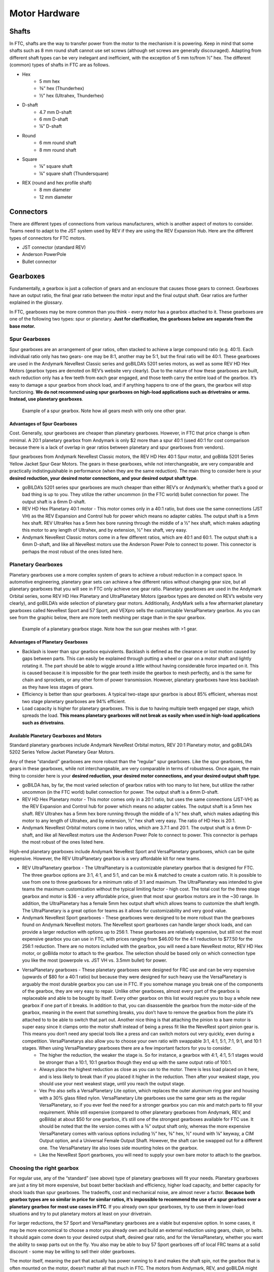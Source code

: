 ===============
Motor Hardware
===============

Shafts
======

In FTC, shafts are the way to transfer power from the motor to the mechanism it 
is powering. 
Keep in mind that some shafts such as 8 mm round shaft cannot use set screws 
(although set screws are generally discouraged). 
Adapting from different shaft types can be very inelegant and inefficient, 
with the exception of 5 mm to/from ½” hex. 
The different (common) types of shafts in FTC are as follows.

* Hex
    * 5 mm hex
    * ⅜” hex (Thunderhex)
    * ½” hex (Ultrahex, Thunderhex)
* D-shaft
    * 4.7 mm D-shaft
    * 6 mm D-shaft
    * ¼” D-shaft
* Round
    * 6 mm round shaft
    * 8 mm round shaft
* Square
    * ⅛” square shaft
    * ¼” square shaft (Thundersquare)
* REX (round and hex profile shaft)
    * 8 mm diameter
    * 12 mm diameter

Connectors
==========

There are different types of connections from various manufacturers, 
which is another aspect of motors to consider. 
Teams need to adapt to the JST system used by REV if they are using the 
REV Expansion Hub. 
Here are the different types of connectors for FTC motors. 

* JST connector (standard REV) 
* Anderson PowerPole 
* Bullet connector 

Gearboxes
=========

Fundamentally, a gearbox is just a collection of gears and an enclosure that 
causes those gears to connect. 
Gearboxes have an output ratio, 
the final gear ratio between the motor input and the final output shaft. 
Gear ratios are further explained in the glossary.

In FTC, gearboxes may be more common than you think - 
every motor has a gearbox attached to it. 
These gearboxes are one of the following two types: spur or planetary. 
**Just for clarification, the gearboxes below are separate from the base 
motor.** 

Spur Gearboxes
--------------

Spur gearboxes are an arrangement of gear ratios, 
often stacked to achieve a large compound ratio (e.g. 40:1). 
Each individual ratio only has two gears- one may be 8:1, 
another may be 5:1, but the final ratio will be 40:1. 
These gearboxes are used in the Andymark NeveRest Classic series and 
goBILDA’s 5201 series motors, as well as some REV HD Hex Motors 
(gearbox types are denoted on REV’s website very clearly). 
Due to the nature of how these gearboxes are built, 
each reduction only has a few teeth from each gear engaged, 
and those teeth carry the entire load of the gearbox. 
It’s easy to damage a spur gearbox from shock load, 
and if anything happens to one of the gears, 
the gearbox will stop functioning. 
**We do not recommend using spur gearboxes on high-load applications such as 
drivetrains or arms. 
Instead, use planetary gearboxes**. 

.. figure:: images/motor-hardware/spur-gearbox.jpg
    :alt: An example spur gearbox

    Example of a spur gearbox. 
    Note how all gears mesh with only one other gear.

Advantages of Spur Gearboxes
^^^^^^^^^^^^^^^^^^^^^^^^^^^^

Cost. 
Generally, spur gearboxes are cheaper than planetary gearboxes. 
However, in FTC that price change is often minimal. 
A 20:1 planetary gearbox from Andymark is only $2 more than a spur 40:1 
(used 40:1 for cost comparison because there is a lack of overlap in gear ratios 
between planetary and spur gearboxes from vendors).

Spur gearboxes from Andymark NeveRest Classic motors, 
the REV HD Hex 40:1 Spur motor, 
and goBilda 5201 Series Yellow Jacket Spur Gear Motors. 
The gears in these gearboxes, while not interchangeable, 
are very comparable and practically indistinguishable in performance 
(when they are the same reduction). 
The main thing to consider here is your **desired reduction, 
your desired motor connections, and your desired output shaft type**. 

* goBILDA’s 5201 series spur gearboxes are much cheaper than either REV’s or Andymark’s; whether that’s a good or bad thing is up to you. They utilize the rather uncommon (in the FTC world) bullet connection for power. The output shaft is a 6mm D-shaft.
* REV HD Hex Planetary 40:1 motor - This motor comes only in a 40:1 ratio, but does use the same connections (JST VH) as the REV Expansion and Control hub for power which means no adapter cables. The output shaft is a 5mm hex shaft. REV UltraHex has a 5mm hex bore running through the middle of a ½” hex shaft, which makes adapting this motor to any length of Ultrahex, and by extension, ½” hex shaft, very easy.
* Andymark NeveRest Classic motors come in a few different ratios, which are 40:1 and 60:1. The output shaft is a 6mm D-shaft, and like all NeveRest motors use the Anderson Power Pole to connect to power. This connector is perhaps the most robust of the ones listed here.

Planetary Gearboxes
-------------------

Planetary gearboxes use a more complex system of gears to achieve a robust 
reduction in a compact space. 
In automotive engineering, planetary gear sets can achieve a few different 
ratios without changing gear size, but all planetary gearboxes that you will see 
in FTC only achieve one gear ratio. 
Planetary gearboxes are used in the Andymark Orbital series, 
some REV HD Hex Planetary and UltraPlanetary Motors 
(gearbox types are denoted on REV’s website very clearly), 
and goBILDA’s wide selection of planetary gear motors. 
Additionally, AndyMark sells a few aftermarket planetary gearboxes called 
NeveRest Sport and 57 Sport, 
and VEXpro sells the customizable VersaPlanetary gearbox. 
As you can see from the graphic below, there are more teeth meshing per stage 
than in the spur gearbox.

.. figure:: images/motor-hardware/planetary-gearbox.png
    :alt: A planetary gearbox diagram

    Example of a planetary gearbox stage. 
    Note how the sun gear meshes with >1 gear.

Advantages of Planetary Gearboxes
^^^^^^^^^^^^^^^^^^^^^^^^^^^^^^^^^

* Backlash is lower than spur gearbox equivalents. Backlash is defined as the clearance or lost motion caused by gaps between parts. This can easily be explained through putting a wheel or gear on a motor shaft and lightly rotating it. The part should be able to wiggle around a little without having considerable force imparted on it. This is caused because it is impossible for the gear teeth inside the gearbox to mesh perfectly, and is the same for chain and sprockets, or any other form of power transmission. However, planetary gearboxes have less backlash as they have less stages of gears. 
* Efficiency is better than spur gearboxes. A typical two-stage spur gearbox is about 85% efficient, whereas most two stage planetary gearboxes are 94% efficient. 
* Load capacity is higher for planetary gearboxes. This is due to having multiple teeth engaged per stage, which spreads the load. **This means planetary gearboxes will not break as easily when used in high-load applications such as drivetrains**.

Available Planetary Gearboxes and Motors 
^^^^^^^^^^^^^^^^^^^^^^^^^^^^^^^^^^^^^^^^

Standard planetary gearboxes include Andymark NeveRest Orbital motors, 
REV 20:1 Planetary motor, and 
goBILDA’s 5202 Series Yellow Jacket Planetary Gear Motors. 

Any of these “standard” gearboxes are more robust than the “regular” spur 
gearboxes. 
Like the spur gearboxes, the gears in these gearboxes, 
while not interchangeable, are very comparable in terms of robustness. 
Once again, the main thing to consider here is your **desired reduction, 
your desired motor connections, and your desired output shaft type**. 

* goBILDA has, by far, the most varied selection of gearbox ratios with too many to list here, but utilize the rather uncommon (in the FTC world) bullet connection for power. The output shaft is a 6mm D-shaft.
* REV HD Hex Planetary motor - This motor comes only in a 20:1 ratio, but uses the same connections (JST-VH) as the REV Expansion and Control hub for power which means no adapter cables. The output shaft is a 5mm hex shaft. REV Ultrahex has a 5mm hex bore running through the middle of a ½” hex shaft, which makes adapting this motor to any length of Ultrahex, and by extension, ½” hex shaft very easy. The ratio of HD Hex is 20:1. 
* Andymark NeveRest Orbital motors come in two ratios, which are 3.7:1 and 20:1. The output shaft is a 6mm D-shaft, and like all NeveRest motors use the Anderson Power Pole to connect to power. This connector is perhaps the most robust of the ones listed here. 

High-end planetary gearboxes include Andymark NeveRest Sport and VersaPlanetary 
gearboxes, which can be quite expensive. 
However, the REV UltraPlanetary gearbox is a very affordable kit for new teams. 

* REV UltraPlanetary gearbox - The UltraPlanetary is a customizable planetary gearbox that is designed for FTC. The three gearbox options are 3:1, 4:1, and 5:1, and can be mix & matched to create a custom ratio. It is possible to use from one to three gearboxes for a minimum ratio of 3:1 and maximum. The UltraPlanetary was intended to give teams the maximum customization without the typical limiting factor - high cost. The total cost for the three stage gearbox and motor is $36 - a very affordable price, given that most spur gearbox motors are in the ~30 range. In addition, the UltraPlanetary has a female 5mm hex output shaft which allows teams to customize the shaft length. The UltraPlanetary is a great option for teams as it allows for customizability and very good value. 
* Andymark NeveRest Sport gearboxes - These gearboxes were designed to be more robust than the gearboxes found on Andymark NeveRest motors. The NeveRest sport gearboxes can handle larger shock loads, and can provide a larger reduction with options up to 256:1. These gearboxes are relatively expensive, but still not the most expensive gearbox you can use in FTC, with prices ranging from $46.00 for the 4:1 reduction to $77.50 for the 256:1 reduction. There are no motors included with the gearbox, you will need a bare NeveRest motor, REV HD Hex motor, or goBilda motor to attach to the gearbox. The selection should be based only on which connection type you like the most (powerpole vs. JST VH vs. 3.5mm bullet) for power.
* VersaPlanetary gearboxes - These planetary gearboxes were designed for FRC use and can be very expensive (upwards of $80 for a 40:1 ratio) but because they were designed for such heavy use the VersaPlanetary is arguably the most durable gearbox you can use in FTC. If you somehow manage you break one of the components of the gearbox, they are very easy to repair. Unlike other gearboxes, almost every part of the gearbox is replaceable and able to be bought by itself. Every other gearbox on this list would require you to buy a whole new gearbox if one part of it breaks. In addition to that, you can disassemble the gearbox from the motor-side of the gearbox, meaning in the event that something breaks, you don’t have to remove the gearbox from the plate it’s attached to to be able to switch that part out. Another nice thing is that attaching the pinion to a bare motor is super easy since it clamps onto the motor shaft instead of being a press fit like the NeveRest sport pinion gear is. This means you don’t need any special tools like a press and can switch motors out very quickly, even during a competition. VersaPlanetarys also allow you to choose your own ratio with swappable 3:1, 4:1, 5:1, 7:1, 9:1, and 10:1 stages. When using VersaPlanetary gearboxes there are a few important factors for you to consider. 
    * The higher the reduction, the weaker the stage is. So for instance, a gearbox with 4:1, 4:1, 5:1 stages would be stronger than a 10:1, 10:1 gearbox though they end up with the same output ratio of 100:1. 
    * Always place the highest reduction as close as you can to the motor. There is less load placed on it here, and is less likely to break than if you placed it higher in the reduction. Then after your weakest stage, you should use your next weakest stage, until you reach the output stage.
    * Vex Pro also sells a VersaPlanetary Lite option, which replaces the outer aluminum ring gear and housing with a 30% glass filled nylon. VersaPlanetary Lite gearboxes use the same gear sets as the regular VersaPlanetary, so if you ever feel the need for a stronger gearbox you can mix and match parts to fill your requirement. While still expensive (compared to other planetary gearboxes from Andymark, REV, and goBilda) at about $50 for one gearbox, it’s still one of the strongest gearboxes available for FTC use. It should be noted that the lite version comes with a ⅜” output shaft only, whereas the more expensive VersaPlanetary comes with various options including ½” hex, ⅜” hex, ½” round with ⅛” keyway, a CIM Output option, and a Universal Female Output Shaft. However, the shaft can be swapped out for a different one. The VersaPlanetary lite also loses side mounting holes on the gearbox. 
    * Like the NeveRest Sport gearboxes, you will need to supply your own bare motor to attach to the gearbox. 

Choosing the right gearbox
--------------------------

For regular use, any of the “standard” (see above) type of planetary gearboxes 
will fit your needs. 
Planetary gearboxes are just a tiny bit more expensive, 
but boast better backlash and efficiency, higher load capacity, 
and better capacity for shock loads than spur gearboxes. 
The tradeoffs, cost and mechanical noise, are almost never a factor. 
**Because both gearbox types are so similar in price for similar ratios, 
it’s impossible to recommend the use of a spur gearbox over a planetary gearbox 
for most use cases in FTC**. 
If you already own spur gearboxes, try to use them in lower-load situations and 
try to put planetary motors at least on your drivetrain.

For larger reductions, the 57 Sport and VersaPlanetary gearboxes are a viable 
but expensive option. 
In some cases, it may be more economical to choose a motor you already own and 
build an external reduction using gears, chain, or belts. 
It should again come down to your desired output shaft, desired gear ratio, 
and for the VersaPlanetary, whether you want the ability to swap parts out on 
the fly. 
You also may be able to buy 57 Sport gearboxes off of local FRC teams at a solid 
discount - some may be willing to sell their older gearboxes.

The motor itself, meaning the part that actually has power running to it and 
makes the shaft spin, not the gearbox that is often mounted on the motor, 
doesn’t matter all that much in FTC. 
The motors from Andymark, REV, and goBILDA might have different specifications 
on their websites, but they’re all very similar. 
The VEX motor testing (link in the `jvn-calculator` section) 
shows the accurate specifications of a bare RS-555 series motor. 
When choosing between companies, 
always go with what works best with your motion system, 
and which is easiest to work with your existing electronics system. 
